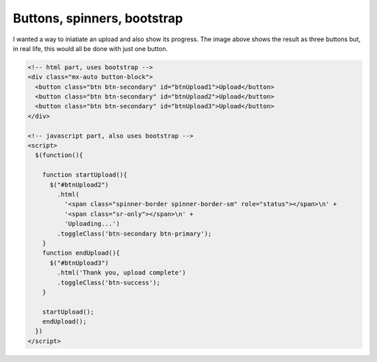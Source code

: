 Buttons, spinners, bootstrap
============================

.. image:: /images/buttons.jpg
  :align: center

I wanted a way to iniatiate an upload and also show its progress. The image above shows the result as three buttons but, in real life, this would
all be done with just one button.

.. code-block::

  <!-- html part, uses bootstrap -->
  <div class="mx-auto button-block">
    <button class="btn btn-secondary" id="btnUpload1">Upload</button>
    <button class="btn btn-secondary" id="btnUpload2">Upload</button>
    <button class="btn btn-secondary" id="btnUpload3">Upload</button>
  </div>

  <!-- javascript part, also uses bootstrap -->
  <script>
    $(function(){

      function startUpload(){
        $("#btnUpload2")
          .html(
            '<span class="spinner-border spinner-border-sm" role="status"></span>\n' +
            '<span class="sr-only"></span>\n' +
            'Uploading...')
          .toggleClass('btn-secondary btn-primary');
      }
      function endUpload(){
        $("#btnUpload3")
          .html('Thank you, upload complete')
          .toggleClass('btn-success');
      }

      startUpload();
      endUpload();
    })
  </script>


